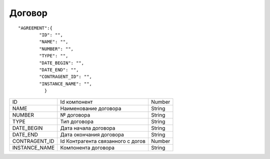 Договор
=========================================

::

	"AGREEMENT":{
	        "ID": "",
	        "NAME": "",
	        "NUMBER": "",
	        "TYPE": "",
	        "DATE_BEGIN": "",
	        "DATE_END": "",
	        "CONTRAGENT_ID": "",   
	        "INSTANCE_NAME": "", 
	          }


.. table::

  +---------------+-----------------------------------+--------+
  | ID            | Id компонент                      | Number |
  +---------------+-----------------------------------+--------+
  | NAME          | Наименование договора             | String |
  +---------------+-----------------------------------+--------+
  | NUMBER        | № договора                        | String |
  +---------------+-----------------------------------+--------+
  | TYPE          | Тип договора                      | String |
  +---------------+-----------------------------------+--------+
  | DATE_BEGIN    | Дата начала договора              | String |
  +---------------+-----------------------------------+--------+
  | DATE_END      | Дата окончания договора           | String |
  +---------------+-----------------------------------+--------+
  | CONTRAGENT_ID | Id Контрагента связанного с догов | Number |
  +---------------+-----------------------------------+--------+
  | INSTANCE_NAME | Компонента договора               | String |
  +---------------+-----------------------------------+--------+